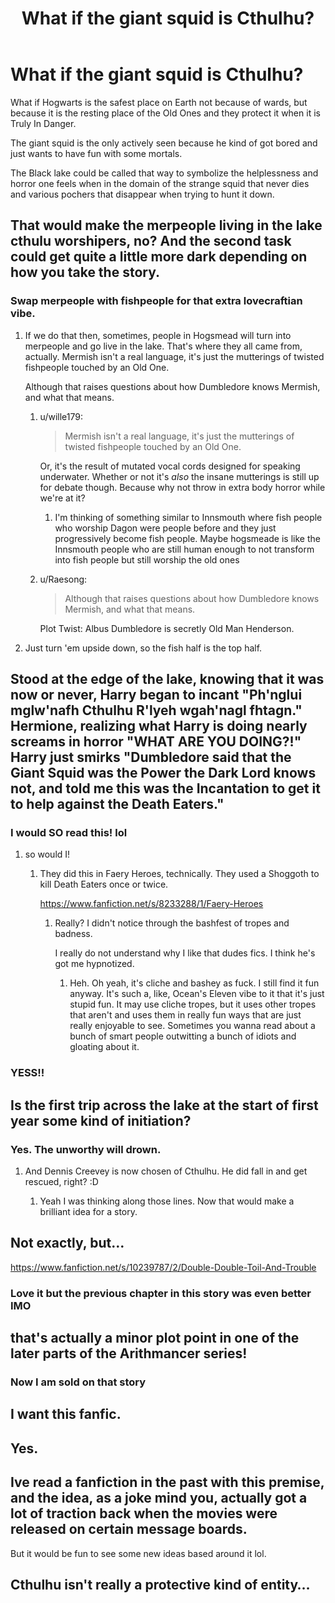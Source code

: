 #+TITLE: What if the giant squid is Cthulhu?

* What if the giant squid is Cthulhu?
:PROPERTIES:
:Author: Barakisa
:Score: 189
:DateUnix: 1581514372.0
:DateShort: 2020-Feb-12
:FlairText: Prompt
:END:
What if Hogwarts is the safest place on Earth not because of wards, but because it is the resting place of the Old Ones and they protect it when it is Truly In Danger.

The giant squid is the only actively seen because he kind of got bored and just wants to have fun with some mortals.

The Black lake could be called that way to symbolize the helplessness and horror one feels when in the domain of the strange squid that never dies and various pochers that disappear when trying to hunt it down.


** That would make the merpeople living in the lake cthulu worshipers, no? And the second task could get quite a little more dark depending on how you take the story.
:PROPERTIES:
:Author: andycata
:Score: 88
:DateUnix: 1581519099.0
:DateShort: 2020-Feb-12
:END:

*** Swap merpeople with fishpeople for that extra lovecraftian vibe.
:PROPERTIES:
:Author: wille179
:Score: 47
:DateUnix: 1581532782.0
:DateShort: 2020-Feb-12
:END:

**** If we do that then, sometimes, people in Hogsmead will turn into merpeople and go live in the lake. That's where they all came from, actually. Mermish isn't a real language, it's just the mutterings of twisted fishpeople touched by an Old One.

Although that raises questions about how Dumbledore knows Mermish, and what that means.
:PROPERTIES:
:Score: 30
:DateUnix: 1581536275.0
:DateShort: 2020-Feb-12
:END:

***** u/wille179:
#+begin_quote
  Mermish isn't a real language, it's just the mutterings of twisted fishpeople touched by an Old One.
#+end_quote

Or, it's the result of mutated vocal cords designed for speaking underwater. Whether or not it's /also/ the insane mutterings is still up for debate though. Because why not throw in extra body horror while we're at it?
:PROPERTIES:
:Author: wille179
:Score: 24
:DateUnix: 1581536852.0
:DateShort: 2020-Feb-12
:END:

****** I'm thinking of something similar to Innsmouth where fish people who worship Dagon were people before and they just progressively become fish people. Maybe hogsmeade is like the Innsmouth people who are still human enough to not transform into fish people but still worship the old ones
:PROPERTIES:
:Author: Rift-Warden
:Score: 1
:DateUnix: 1581613369.0
:DateShort: 2020-Feb-13
:END:


***** u/Raesong:
#+begin_quote
  Although that raises questions about how Dumbledore knows Mermish, and what that means.
#+end_quote

Plot Twist: Albus Dumbledore is secretly Old Man Henderson.
:PROPERTIES:
:Author: Raesong
:Score: 14
:DateUnix: 1581544836.0
:DateShort: 2020-Feb-13
:END:


**** Just turn 'em upside down, so the fish half is the top half.
:PROPERTIES:
:Author: CastoBlasto
:Score: 7
:DateUnix: 1581571582.0
:DateShort: 2020-Feb-13
:END:


** Stood at the edge of the lake, knowing that it was now or never, Harry began to incant "Ph'nglui mglw'nafh Cthulhu R'lyeh wgah'nagl fhtagn." Hermione, realizing what Harry is doing nearly screams in horror "WHAT ARE YOU DOING?!" Harry just smirks "Dumbledore said that the Giant Squid was the Power the Dark Lord knows not, and told me this was the Incantation to get it to help against the Death Eaters."
:PROPERTIES:
:Author: LittenInAScarf
:Score: 71
:DateUnix: 1581523473.0
:DateShort: 2020-Feb-12
:END:

*** I would SO read this! lol
:PROPERTIES:
:Author: writeronthemoon
:Score: 17
:DateUnix: 1581525362.0
:DateShort: 2020-Feb-12
:END:

**** so would I!
:PROPERTIES:
:Author: deanec64
:Score: 7
:DateUnix: 1581527355.0
:DateShort: 2020-Feb-12
:END:

***** They did this in Faery Heroes, technically. They used a Shoggoth to kill Death Eaters once or twice.

[[https://www.fanfiction.net/s/8233288/1/Faery-Heroes]]
:PROPERTIES:
:Author: Avalon1632
:Score: 2
:DateUnix: 1581540524.0
:DateShort: 2020-Feb-13
:END:

****** Really? I didn't notice through the bashfest of tropes and badness.

I really do not understand why I like that dudes fics. I think he's got me hypnotized.
:PROPERTIES:
:Author: VulpineKitsune
:Score: 2
:DateUnix: 1581549480.0
:DateShort: 2020-Feb-13
:END:

******* Heh. Oh yeah, it's cliche and bashey as fuck. I still find it fun anyway. It's such a, like, Ocean's Eleven vibe to it that it's just stupid fun. It may use cliche tropes, but it uses other tropes that aren't and uses them in really fun ways that are just really enjoyable to see. Sometimes you wanna read about a bunch of smart people outwitting a bunch of idiots and gloating about it.
:PROPERTIES:
:Author: Avalon1632
:Score: 3
:DateUnix: 1581549826.0
:DateShort: 2020-Feb-13
:END:


*** YESS!!
:PROPERTIES:
:Author: nielswerf001
:Score: 1
:DateUnix: 1581620217.0
:DateShort: 2020-Feb-13
:END:


** Is the first trip across the lake at the start of first year some kind of initiation?
:PROPERTIES:
:Author: machjacob51141
:Score: 19
:DateUnix: 1581529394.0
:DateShort: 2020-Feb-12
:END:

*** Yes. The unworthy will drown.
:PROPERTIES:
:Author: Draconiveyo
:Score: 16
:DateUnix: 1581534375.0
:DateShort: 2020-Feb-12
:END:

**** And Dennis Creevey is now chosen of Cthulhu. He did fall in and get rescued, right? :D
:PROPERTIES:
:Author: Avalon1632
:Score: 17
:DateUnix: 1581540468.0
:DateShort: 2020-Feb-13
:END:

***** Yeah I was thinking along those lines. Now that would make a brilliant idea for a story.
:PROPERTIES:
:Author: machjacob51141
:Score: 2
:DateUnix: 1581720452.0
:DateShort: 2020-Feb-15
:END:


** Not exactly, but...

[[https://www.fanfiction.net/s/10239787/2/Double-Double-Toil-And-Trouble]]
:PROPERTIES:
:Author: WhosThisGeek
:Score: 15
:DateUnix: 1581522801.0
:DateShort: 2020-Feb-12
:END:

*** Love it but the previous chapter in this story was even better IMO
:PROPERTIES:
:Author: rayel78
:Score: 8
:DateUnix: 1581526223.0
:DateShort: 2020-Feb-12
:END:


** that's actually a minor plot point in one of the later parts of the Arithmancer series!
:PROPERTIES:
:Author: trichstersongs
:Score: 12
:DateUnix: 1581522659.0
:DateShort: 2020-Feb-12
:END:

*** Now I am sold on that story
:PROPERTIES:
:Author: gluesandsticks
:Score: 4
:DateUnix: 1581524405.0
:DateShort: 2020-Feb-12
:END:


** I want this fanfic.
:PROPERTIES:
:Author: Fallstar
:Score: 3
:DateUnix: 1581535788.0
:DateShort: 2020-Feb-12
:END:


** Yes.
:PROPERTIES:
:Author: Aeterna_Mort
:Score: 1
:DateUnix: 1581546966.0
:DateShort: 2020-Feb-13
:END:


** Ive read a fanfiction in the past with this premise, and the idea, as a joke mind you, actually got a lot of traction back when the movies were released on certain message boards.

But it would be fun to see some new ideas based around it lol.
:PROPERTIES:
:Author: Noexit007
:Score: 1
:DateUnix: 1581564988.0
:DateShort: 2020-Feb-13
:END:


** Cthulhu isn't really a protective kind of entity...
:PROPERTIES:
:Author: thrawnca
:Score: 1
:DateUnix: 1581577987.0
:DateShort: 2020-Feb-13
:END:
